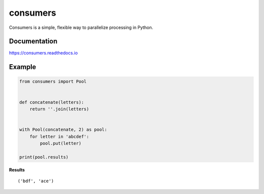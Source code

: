consumers
=========

|Version| |License|

Consumers is a simple, flexible way to parallelize processing in Python.

Documentation
-------------
https://consumers.readthedocs.io


Example
-------

.. code:: python

    from consumers import Pool


    def concatenate(letters):
        return ''.join(letters)


    with Pool(concatenate, 2) as pool:
        for letter in 'abcdef':
            pool.put(letter)

    print(pool.results)

**Results**

::

    ('bdf', 'ace')

.. |Version| image:: https://img.shields.io/pypi/v/consumers.svg?
   :target: https://pypi.python.org/pypi/consumers

.. |License| image:: https://img.shields.io/github/license/nvllsvm/consumers.svg?
   :target: https://github.com/nvllsvm/consumers/blob/master/LICENSE
